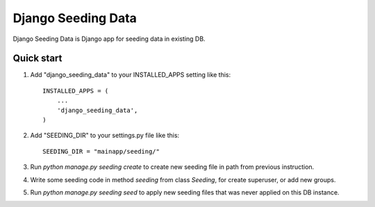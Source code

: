 =====
Django Seeding Data
=====

Django Seeding Data is Django app for seeding data in existing DB.

Quick start
-----------

1. Add "django_seeding_data" to your INSTALLED_APPS setting like this::

      INSTALLED_APPS = (
          ...
          'django_seeding_data',
      )

2. Add "SEEDING_DIR" to your settings.py file like this::

    SEEDING_DIR = "mainapp/seeding/"

3. Run `python manage.py seeding create` to create new seeding file in path from previous instruction.

4. Write some seeding code in method `seeding` from class `Seeding`, for create superuser, or add new groups.

5. Run `python manage.py seeding seed` to apply new seeding files that was never applied on this DB instance.

